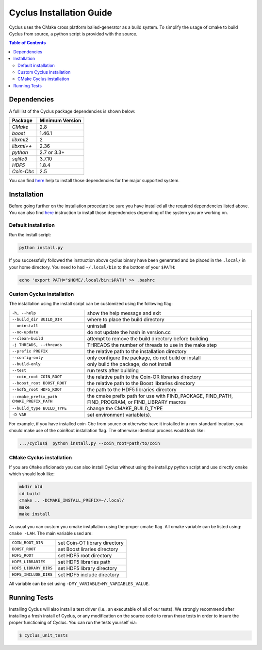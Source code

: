 #########################
Cyclus Installation Guide
#########################

Cyclus uses the CMake cross platform bailed-generator as a build system. To
simplify the usage of cmake to build Cyclus from source, a python script is
provided with the source.

.. contents:: Table of Contents

************
Dependencies
************

A full list of the Cyclus package dependencies is shown below:

====================   ==================
Package                Minimum Version
====================   ==================
`CMake`                2.8
`boost`                1.46.1
`libxml2`              2
`libxml++`             2.36
`python`               2.7 or 3.3+
`sqlite3`              3.7.10
`HDF5`                 1.8.4
`Coin-Cbc`             2.5
====================   ==================

You can find `here <DEPENDENCIES.rst>`_  help to install those dependencies for
the major supported system.

************
Installation
************

Before going further on the installation procedure be sure you have installed
all the required dependencies listed above. You can also find `here <DEPENDENCIES.rst>`_ 
instruction to install those dependencies depending of the
system you are working on.


Default installation
--------------------

Run the install script:

.. code-block:: bash
  
  python install.py

If you successfully followed the instruction above cyclus binary have been
generated and be placed in the  ``.local/`` in your home directory. 
You need to had ``~/.local/bin`` to the bottom of your ``$PATH``:

.. code-block:: bash
  
  echo 'export PATH="$HOME/.local/bin:$PATH' >> .bashrc


Custom Cyclus installation
--------------------------

The installation using the install script can be customized using the following
flag:

.. list-table::

  * - ``-h, --help``                              
    - show the help message and exit                                                                   

  * - ``--build_dir BUILD_DIR``                   
    - where to place the build directory                                                               

  * - ``--uninstall``                             
    - uninstall                                                                                        

  * - ``--no-update``                             
    - do not update the hash in version.cc                                                             

  * - ``--clean-build``                           
    - attempt to remove the build directory before building                                            

  * - ``-j THREADS, --threads``                   
    - THREADS the number of threads to use in the make step                                            

  * - ``--prefix PREFIX``                         
    - the relative path to the installation directory                                                  

  * - ``--config-only``                           
    - only configure the package, do not build or install                                              

  * - ``--build-only``                            
    - only build the package, do not install                                                           

  * - ``--test``                                  
    - run tests after  building                                                                        

  * - ``--coin_root COIN_ROOT``                   
    - the relative path to the Coin-OR libraries directory                                             

  * - ``--boost_root BOOST_ROOT``                 
    - the relative path to the Boost libraries directory                                               

  * - ``--hdf5_root HDF5_ROOT``                   
    - the path to the HDF5 libraries directory                                                         

  * - ``--cmake_prefix_path CMAKE_PREFIX_PATH``   
    - the cmake prefix path for use with FIND_PACKAGE, FIND_PATH, FIND_PROGRAM, or FIND_LIBRARY macros 

  * - ``--build_type BUILD_TYPE``                 
    - change the CMAKE_BUILD_TYPE                                                                      

  * - ``-D VAR``                                  
    - set environment variable(s).                                                                    


For example, if you have installed coin-Cbc from source or otherwise have it
installed in a non-standard location, you should make use of the coinRoot
installation flag. The otherwise identical process would look like:

.. code-block:: bash

    .../cyclus$  python install.py --coin_root=path/to/coin


CMake Cyclus installation
-------------------------

If you are ``CMake`` aficionado you can also install Cyclus without using the
install.py python script and use directly ``cmake`` which should look like:


.. code-block:: bash

  mkdir bld
  cd build
  cmake .. -DCMAKE_INSTALL_PREFIX=~/.local/
  make
  make install

As usual you can custom you cmake installation using the proper cmake flag.
All cmake variable can be listed using: ``cmake -LAH``.
The main variable used are:

.. list-table::

  * - ``COIN_ROOT_DIR`` 
    - set Coin-OT library directory 

  * - ``BOOST_ROOT``    
    - set Boost liraries directory

  * - ``HDF5_ROOT``     
    - set HDF5 root directory

  * - ``HDF5_LIBRARIES`` 
    - set HDF5 libraries path

  * - ``HDF5_LIBRARY_DIRS`` 
    - set HDF5 library directory

  * - ``HDF5_INCLUDE_DIRS`` 
    - set HDF5 include directory

All variable can be set using ``-DMY_VARIABLE=MY_VARIABLES_VALUE``.


*************
Running Tests
*************

Installing Cyclus will also install a test driver (i.e., an executable of all of
our tests). We strongly recommend after installing a fresh install of Cyclus, or
any modification on the source code to rerun those tests in order to insure the
proper functioning of Cyclus. You can run the tests yourself via:

.. code-block:: bash

    $ cyclus_unit_tests


.. _`Cyclus Homepage`: http://fuelcycle.org/
.. _`Cyclus User Guide`: http://fuelcycle.org/user/index.html
.. _`Cyclus repo`: https://github.com/cyclus/cyclus
.. _`Cycamore Repo`: https://github.com/cyclus/cycamore

